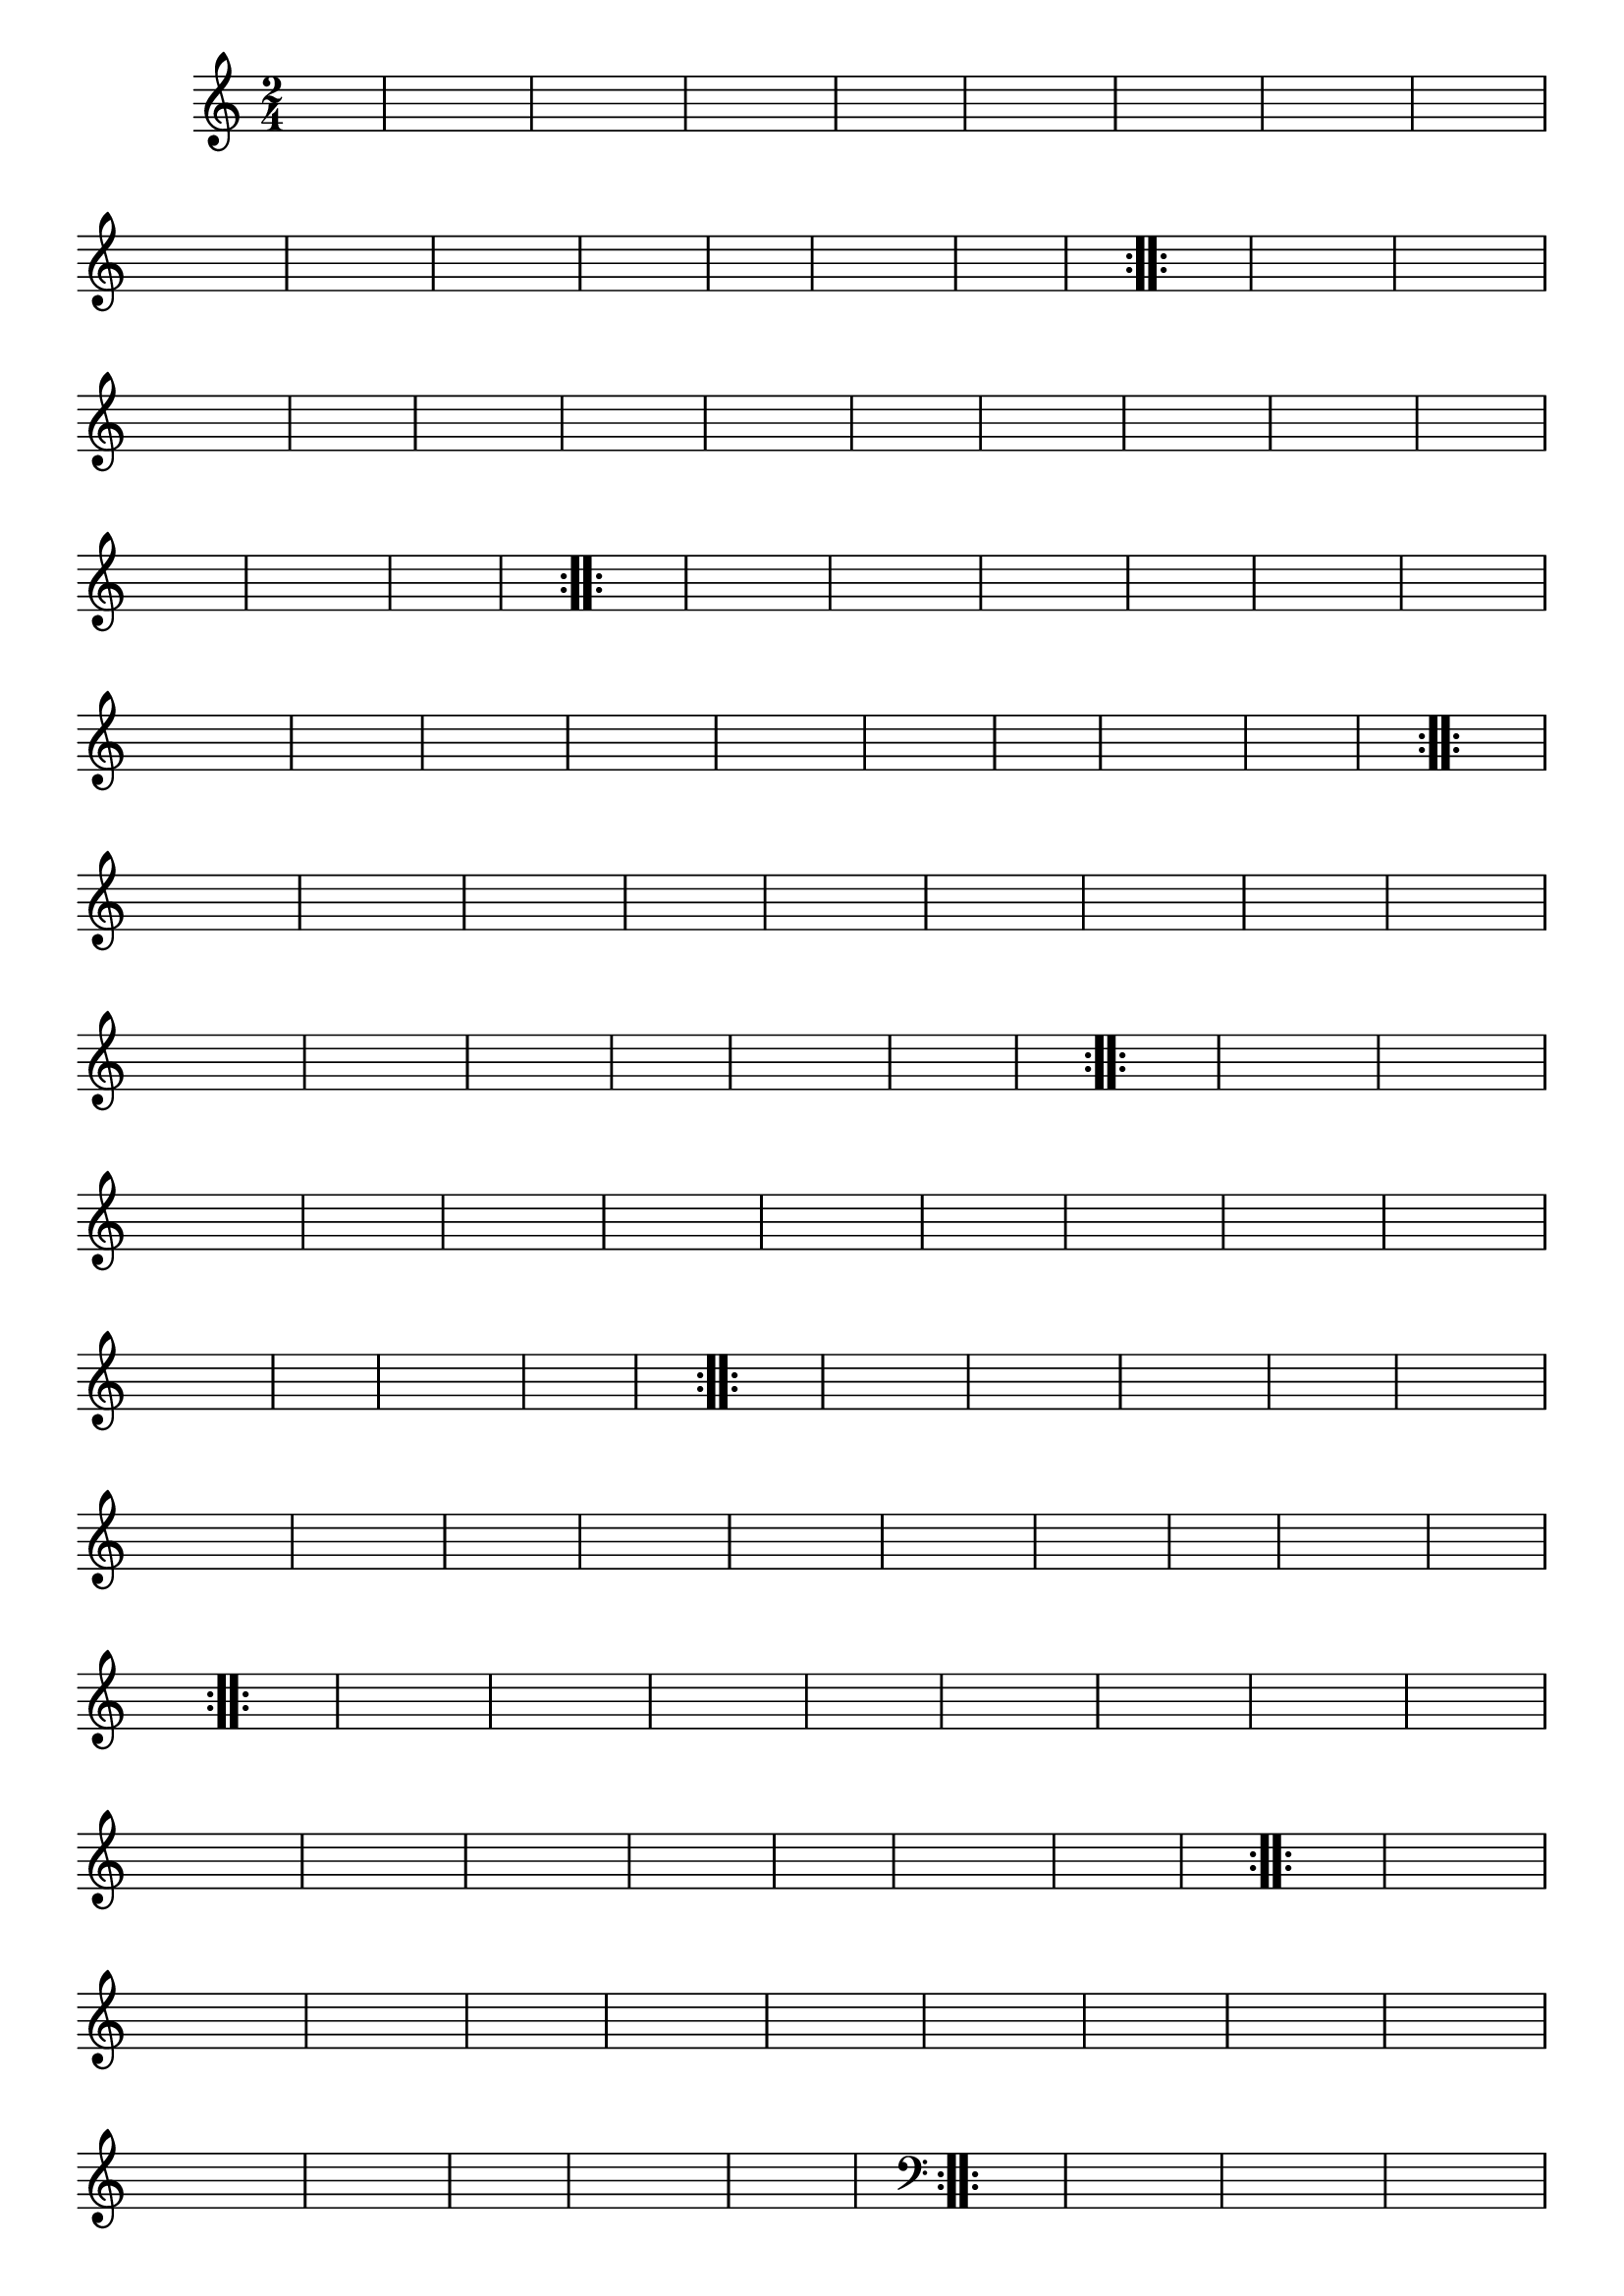 % -*- coding: utf-8 -*-

\version "2.16.0"

%%#(set-global-staff-size 16)

%\header {title = "Carneirinho carneirao"}

\relative c'{
  \override Staff.TimeSignature #'style = #'()
  \override Score.BarNumber #'transparent = ##t
  \time 2/4
  \key c \major
  \partial 8*2
  \hideNotes
                                % CLARINETE

  \tag #'cl {

    \repeat volta 2 {
      
      c8 e 
      g c g e
      c e g e
      f f f f
      f4 d8 e
      f f a f
      a g a f
      e d c d
      e4 e8 f
      e f g e
      f e d c
      b c d e
      a4 a8 a
      b4. a8
      g f d e
      c4 c c

    }


  }

                                % FLAUTA

  \tag #'fl {

    \repeat volta 2 {
      
      c8 e 
      g c g e
      c e g e
      f f f f
      f4 d8 e
      f f a f
      a g a f
      e d c d
      e4 e8 f
      e f g e
      f e d c
      b c d e
      a4 a8 a
      b4. a8
      g f d e
      c4 c c

    }


  }

                                % OBOÉ

  \tag #'ob {

    \repeat volta 2 {
      
      c8 e 
      g c g e
      c e g e
      f f f f
      f4 d8 e
      f f a f
      a g a f
      e d c d
      e4 e8 f
      e f g e
      f e d c
      b c d e
      a4 a8 a
      b4. a8
      g f d e
      c4 c c

    }


  }

                                % SAX ALTO

  \tag #'saxa {

    \repeat volta 2 {
      
      c8 e 
      g c g e
      c e g e
      f f f f
      f4 d8 e
      f f a f
      a g a f
      e d c d
      e4 e8 f
      e f g e
      f e d c
      b c d e
      a4 a8 a
      b4. a8
      g f d e
      c4 c c

    }


  }

                                % SAX TENOR

  \tag #'saxt {

    \repeat volta 2 {
      
      c8 e 
      g c g e
      c e g e
      f f f f
      f4 d8 e
      f f a f
      a g a f
      e d c d
      e4 e8 f
      e f g e
      f e d c
      b c d e
      a4 a8 a
      b4. a8
      g f d e
      c4 c c

    }


  }

                                % SAX GENES

  \tag #'saxg {

    \repeat volta 2 {
      
      c8 e 
      g c g e
      c e g e
      f f f f
      f4 d8 e
      f f a f
      a g a f
      e d c d
      e4 e8 f
      e f g e
      f e d c
      b c d e
      a4 a8 a
      b4. a8
      g f d e
      c4 c c

    }


  }

                                % TROMPETE

  \tag #'tpt {

    \repeat volta 2 {
      
      c8 e 
      g c g e
      c e g e
      f f f f
      f4 d8 e
      f f a f
      a g a f
      e d c d
      e4 e8 f
      e f g e
      f e d c
      b c d e
      a4 a8 a
      b4. a8
      g f d e
      c4 c c

    }


  }

                                % TROMPA

  \tag #'tpa {

    \repeat volta 2 {
      
      c8 e 
      g c g e
      c e g e
      f f f f
      f4 d8 e
      f f a f
      a g a f
      e d c d
      e4 e8 f
      e f g e
      f e d c
      b c d e
      a4 a8 a
      b4. a8
      g f d e
      c4 c c

    }


  }


                                % TROMBONE

  \tag #'tbn {
    \clef bass

    \repeat volta 2 {
      
      c8 e 
      g c g e
      c e g e
      f f f f
      f4 d8 e
      f f a f
      a g a f
      e d c d
      e4 e8 f
      e f g e
      f e d c
      b c d e
      a4 a8 a
      b4. a8
      g f d e
      c4 c c

    }


  }

                                % TUBA MIB

  \tag #'tbamib {
    \clef bass

    \repeat volta 2 {
      
      c8 e 
      g c g e
      c e g e
      f f f f
      f4 d8 e
      f f a f
      a g a f
      e d c d
      e4 e8 f
      e f g e
      f e d c
      b c d e
      a4 a8 a
      b4. a8
      g f d e
      c4 c c

    }


  }

                                % TUBA SIB

  \tag #'tbasib {
    \clef bass

    \repeat volta 2 {
      
      c8 e 
      g c g e
      c e g e
      f f f f
      f4 d8 e
      f f a f
      a g a f
      e d c d
      e4 e8 f
      e f g e
      f e d c
      b c d e
      a4 a8 a
      b4. a8
      g f d e
      c4 c c

    }


  }


                                % VIOLA

  \tag #'vla {
    \clef alto

    \repeat volta 2 {
      
      c8 e 
      g c g e
      c e g e
      f f f f
      f4 d8 e
      f f a f
      a g a f
      e d c d
      e4 e8 f
      e f g e
      f e d c
      b c d e
      a4 a8 a
      b4. a8
      g f d e
      c4 c c

    }


  }



                                % FINAL

}

                                %\header {piece = \markup{ \bold Variação \bold 4 - Esta você escreve!}}  


